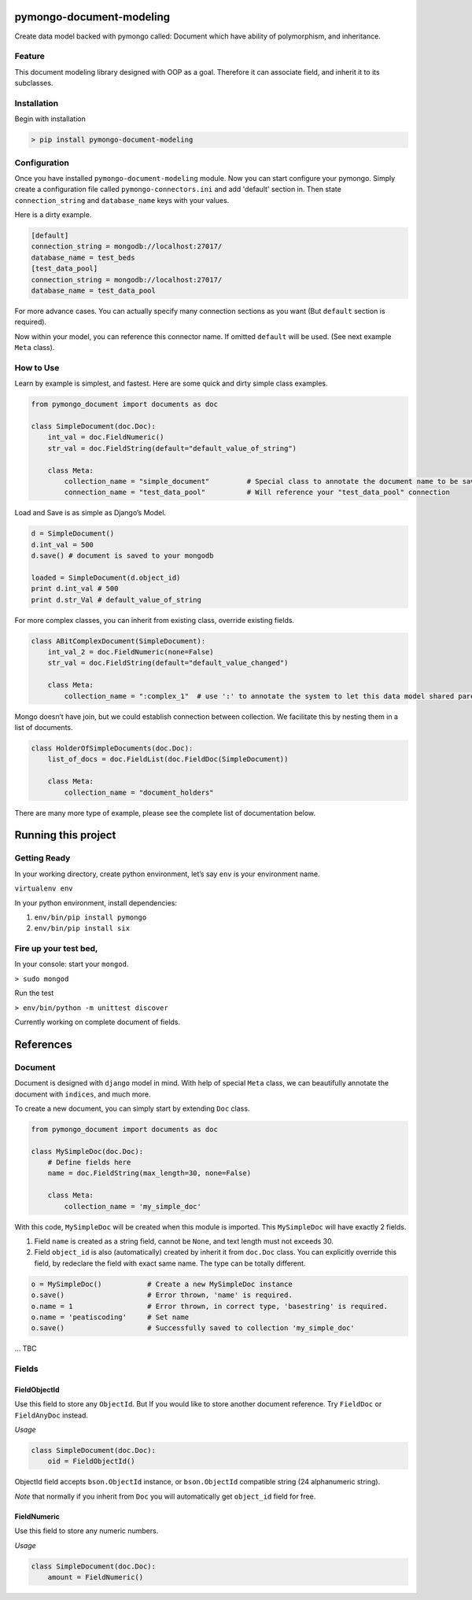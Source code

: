 pymongo-document-modeling
=========================

Create data model backed with pymongo called: Document which have
ability of polymorphism, and inheritance.

Feature
-------

This document modeling library designed with OOP as a goal. Therefore it
can associate field, and inherit it to its subclasses.

Installation
------------

Begin with installation

.. code:: python

    > pip install pymongo-document-modeling
    
Configuration
-------------

Once you have installed ``pymongo-document-modeling`` module. Now you 
can start configure your pymongo. Simply create a configuration file called
``pymongo-connectors.ini`` and add 'default' section in. Then state ``connection_string`` 
and ``database_name`` keys with your values.

Here is a dirty example.

.. code:: python

    [default]
    connection_string = mongodb://localhost:27017/
    database_name = test_beds
    [test_data_pool]
    connection_string = mongodb://localhost:27017/
    database_name = test_data_pool

For more advance cases. You can actually specify many connection sections as you want 
(But ``default`` section is required).
 
Now within your model, you can reference this connector name. If omitted ``default`` will be used. 
(See next example ``Meta`` class).

How to Use
----------

Learn by example is simplest, and fastest. Here are some quick and dirty
simple class examples.

.. code:: python
    
    from pymongo_document import documents as doc

    class SimpleDocument(doc.Doc):
        int_val = doc.FieldNumeric()
        str_val = doc.FieldString(default="default_value_of_string")

        class Meta:
            collection_name = "simple_document"         # Special class to annotate the document name to be saved.
            connection_name = "test_data_pool"          # Will reference your "test_data_pool" connection

Load and Save is as simple as Django’s Model.

.. code:: python

    d = SimpleDocument()
    d.int_val = 500
    d.save() # document is saved to your mongodb

    loaded = SimpleDocument(d.object_id)
    print d.int_val # 500
    print d.str_Val # default_value_of_string

For more complex classes, you can inherit from existing class, override
existing fields.

.. code:: python

    class ABitComplexDocument(SimpleDocument):
        int_val_2 = doc.FieldNumeric(none=False)
        str_val = doc.FieldString(default="default_value_changed")

        class Meta:
            collection_name = ":complex_1"  # use ':' to annotate the system to let this data model shared parent's collection

Mongo doesn’t have join, but we could establish connection between
collection. We facilitate this by nesting them in a list of documents.

.. code:: python

    class HolderOfSimpleDocuments(doc.Doc):
        list_of_docs = doc.FieldList(doc.FieldDoc(SimpleDocument))

        class Meta:
            collection_name = "document_holders"

There are many more type of example, please see the complete list of
documentation below.

Running this project
====================

Getting Ready
-------------

In your working directory, create python environment, let’s say ``env``
is your environment name.

``virtualenv env``

In your python environment, install dependencies:

1. ``env/bin/pip install pymongo``
2. ``env/bin/pip install six``

Fire up your test bed,
----------------------

In your console: start your ``mongod``.

``> sudo mongod``

Run the test

``> env/bin/python -m unittest discover``

Currently working on complete document of fields.

References
==========

Document
--------

Document is designed with ``django`` model in mind. With help of special
``Meta`` class, we can beautifully annotate the document with
``indices``, and much more.

To create a new document, you can simply start by extending ``Doc``
class.

.. code:: python

    from pymongo_document import documents as doc

    class MySimpleDoc(doc.Doc):
        # Define fields here
        name = doc.FieldString(max_length=30, none=False)

        class Meta:
            collection_name = 'my_simple_doc'

With this code, ``MySimpleDoc`` will be created when this module is
imported. This ``MySimpleDoc`` will have exactly 2 fields.

1. Field ``name`` is created as a string field, cannot be ``None``, and
   text length must not exceeds 30.
2. Field ``object_id`` is also (automatically) created by inherit it
   from ``doc.Doc`` class. You can explicitly override this field, by
   redeclare the field with exact same name. The type can be totally
   different.

.. code:: python

    o = MySimpleDoc()           # Create a new MySimpleDoc instance
    o.save()                    # Error thrown, 'name' is required.
    o.name = 1                  # Error thrown, in correct type, 'basestring' is required.
    o.name = 'peatiscoding'     # Set name
    o.save()                    # Successfully saved to collection 'my_simple_doc'

… TBC

Fields
------

FieldObjectId
~~~~~~~~~~~~~

Use this field to store any ``ObjectId``. But If you would like to store
another document reference. Try ``FieldDoc`` or ``FieldAnyDoc`` instead.

*Usage*

.. code:: python

    class SimpleDocument(doc.Doc):
        oid = FieldObjectId()

ObjectId field accepts ``bson.ObjectId`` instance, or ``bson.ObjectId``
compatible string (24 alphanumeric string).

*Note* that normally if you inherit from ``Doc`` you will automatically
get ``object_id`` field for free.

FieldNumeric
~~~~~~~~~~~~

Use this field to store any numeric numbers.

*Usage*

.. code:: python

    class SimpleDocument(doc.Doc):
        amount = FieldNumeric()
